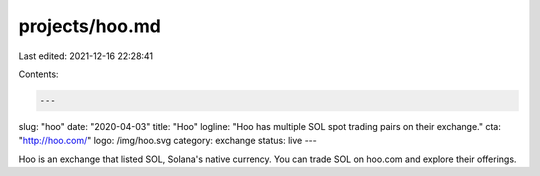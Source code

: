 projects/hoo.md
===============

Last edited: 2021-12-16 22:28:41

Contents:

.. code-block:: md

    ---
slug: "hoo"
date: "2020-04-03"
title: "Hoo"
logline: "Hoo has multiple SOL spot trading pairs on their exchange."
cta: "http://hoo.com/"
logo: /img/hoo.svg
category: exchange
status: live
---

Hoo is an exchange that listed SOL, Solana's native currency. You can trade SOL on hoo.com and explore their offerings.



